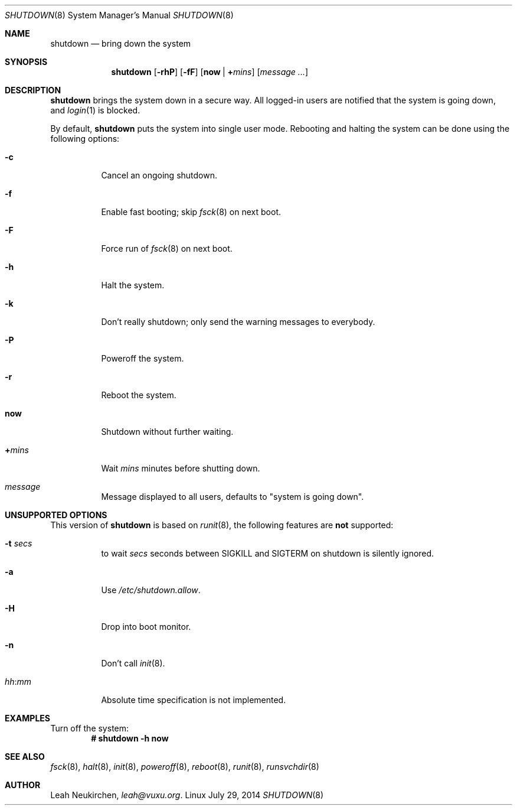 .Dd July 29, 2014
.Dt SHUTDOWN 8
.Os Linux
.Sh NAME
.Nm shutdown
.Nd bring down the system
.Sh SYNOPSIS
.Nm shutdown
.Op Fl rhP
.Op Fl fF
.Op Cm now | Cm + Ns Ar mins
.Op Ar message ...
.Sh DESCRIPTION
.Nm
brings the system down in a secure way.
All logged-in users
are notified that the system is going down, and
.Xr login 1
is blocked.
.Pp
By default,
.Nm
puts the system into single user mode.
Rebooting and halting the system can be done using the following options:
.Bl -tag -width indent
.It Fl c
Cancel an ongoing shutdown.
.It Fl f
Enable fast booting; skip
.Xr fsck 8
on next boot.
.It Fl F
Force run of
.Xr fsck 8
on next boot.
.It Fl h
Halt the system.
.It Fl k
Don't really shutdown; only send the warning messages to everybody.
.It Fl P
Poweroff the system.
.It Fl r
Reboot the system.
.It Cm now
Shutdown without further waiting.
.It Cm + Ns Ar mins
Wait
.Ar mins
minutes before shutting down.
.It Ar message
Message displayed to all users, defaults to "system is going down".
.El
.Sh UNSUPPORTED OPTIONS
This version of
.Nm
is based on
.Xr runit 8 ,
the following features are
.Sy not
supported:
.Bl -tag -width indent
.It Fl t Ar secs
to wait
.Ar secs
seconds between SIGKILL and SIGTERM on shutdown is silently ignored.
.It Fl a
Use
.Pa /etc/shutdown.allow .
.It Fl H
Drop into boot monitor.
.It Fl n
Don't call
.Xr init 8 .
.It Ar hh Ns : Ns Ar mm
Absolute time specification is not implemented.
.El
.Sh EXAMPLES
Turn off the system:
.Dl # shutdown -h now
.Sh SEE ALSO
.Xr fsck 8 ,
.Xr halt 8 ,
.Xr init 8 ,
.Xr poweroff 8 ,
.Xr reboot 8 ,
.Xr runit 8 ,
.Xr runsvchdir 8
.Sh AUTHOR
.An Leah Neukirchen ,
.Mt leah@vuxu.org .
